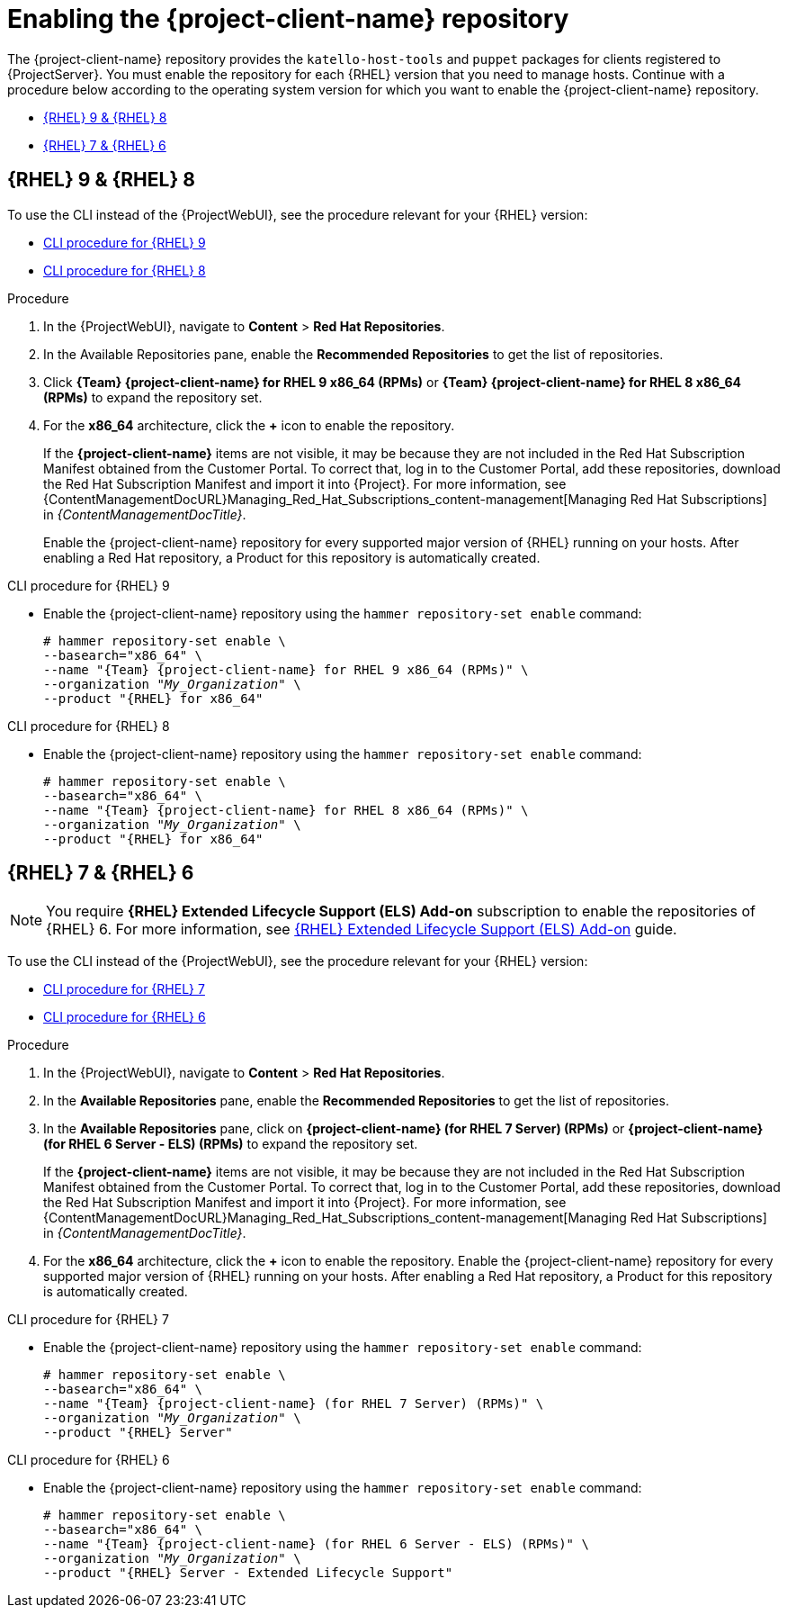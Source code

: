 [id="Enabling_the_Client_Repository_{context}"]
= Enabling the {project-client-name} repository

The {project-client-name} repository provides the `katello-host-tools` and `puppet` packages for clients registered to {ProjectServer}.
You must enable the repository for each {RHEL} version that you need to manage hosts.
Continue with a procedure below according to the operating system version for which you want to enable the {project-client-name} repository.

* xref:#enabling-repos-rhel9-rhel8[{RHEL} 9 & {RHEL} 8]
* xref:#enabling-repos-rhel7-rhel6[{RHEL} 7 & {RHEL} 6]

[id="enabling-repos-rhel9-rhel8"]
== {RHEL} 9 & {RHEL} 8

To use the CLI instead of the {ProjectWebUI}, see the procedure relevant for your {RHEL} version:

* xref:CLI_Enabling_the_Client_Repository_rhel_9_{context}[]
* xref:CLI_Enabling_the_Client_Repository_rhel_8_{context}[]

ifeval::["{mode}" == "disconnected"]
.Prerequisites
* Ensure that you import all content ISO images that you require into {ProjectServer}.
endif::[]

.Procedure
. In the {ProjectWebUI}, navigate to *Content* > *Red Hat Repositories*.
. In the Available Repositories pane, enable the *Recommended Repositories* to get the list of repositories.
. Click *{Team} {project-client-name} for RHEL 9 x86_64 (RPMs)* or *{Team} {project-client-name} for RHEL 8 x86_64 (RPMs)* to expand the repository set.
. For the *x86_64* architecture, click the *+* icon to enable the repository.
+
If the *{project-client-name}* items are not visible, it may be because they are not included in the Red{nbsp}Hat Subscription Manifest obtained from the Customer Portal.
To correct that, log in to the Customer Portal, add these repositories, download the Red{nbsp}Hat Subscription Manifest and import it into {Project}.
For more information, see {ContentManagementDocURL}Managing_Red_Hat_Subscriptions_content-management[Managing Red Hat Subscriptions] in _{ContentManagementDocTitle}_.
+
Enable the {project-client-name} repository for every supported major version of {RHEL} running on your hosts.
After enabling a Red Hat repository, a Product for this repository is automatically created.

[id="CLI_Enabling_the_Client_Repository_rhel_9_{context}"]
.CLI procedure for {RHEL} 9
* Enable the {project-client-name} repository using the `hammer repository-set enable` command:
+
[options="nowrap" subs="+quotes,attributes"]
----
# hammer repository-set enable \
--basearch="x86_64" \
--name "{Team} {project-client-name} for RHEL 9 x86_64 (RPMs)" \
--organization "_My_Organization_" \
--product "{RHEL} for x86_64"
----

[id="CLI_Enabling_the_Client_Repository_rhel_8_{context}"]
.CLI procedure for {RHEL} 8
* Enable the {project-client-name} repository using the `hammer repository-set enable` command:
+
[options="nowrap" subs="+quotes,attributes"]
----
# hammer repository-set enable \
--basearch="x86_64" \
--name "{Team} {project-client-name} for RHEL 8 x86_64 (RPMs)" \
--organization "_My_Organization_" \
--product "{RHEL} for x86_64"
----

[id="enabling-repos-rhel7-rhel6"]
== {RHEL} 7 & {RHEL} 6

[NOTE]
====
You require *{RHEL} Extended Lifecycle Support (ELS) Add-on* subscription to enable the repositories of {RHEL} 6.
For more information, see https://www.redhat.com/en/resources/els-datasheet[{RHEL} Extended Lifecycle Support (ELS) Add-on] guide.
====

To use the CLI instead of the {ProjectWebUI}, see the procedure relevant for your {RHEL} version:

* xref:CLI_Enabling_the_Client_Repository_rhel_7_{context}[]
* xref:CLI_Enabling_the_Client_Repository_rhel_6_{context}[]

ifeval::["{mode}" == "disconnected"]
.Prerequisites
* Ensure that you import all content ISO images that you require into {ProjectServer}.
endif::[]
.Procedure
. In the {ProjectWebUI}, navigate to *Content* > *Red Hat Repositories*.
. In the *Available Repositories* pane, enable the *Recommended Repositories* to get the list of repositories.
. In the *Available Repositories* pane, click on *{project-client-name} (for RHEL 7 Server) (RPMs)* or *{project-client-name} (for RHEL 6 Server - ELS) (RPMs)* to expand the repository set.
+
If the *{project-client-name}* items are not visible, it may be because they are not included in the Red{nbsp}Hat Subscription Manifest obtained from the Customer Portal.
To correct that, log in to the Customer Portal, add these repositories, download the Red{nbsp}Hat Subscription Manifest and import it into {Project}.
For more information, see {ContentManagementDocURL}Managing_Red_Hat_Subscriptions_content-management[Managing Red Hat Subscriptions] in _{ContentManagementDocTitle}_.
. For the *x86_64* architecture, click the *+* icon to enable the repository.
Enable the {project-client-name} repository for every supported major version of {RHEL} running on your hosts.
After enabling a Red Hat repository, a Product for this repository is automatically created.

[id="CLI_Enabling_the_Client_Repository_rhel_7_{context}"]
.CLI procedure for {RHEL} 7
* Enable the {project-client-name} repository using the `hammer repository-set enable` command:
+
[options="nowrap" subs="+quotes,attributes"]
----
# hammer repository-set enable \
--basearch="x86_64" \
--name "{Team} {project-client-name} (for RHEL 7 Server) (RPMs)" \
--organization "_My_Organization_" \
--product "{RHEL} Server"
----

[id="CLI_Enabling_the_Client_Repository_rhel_6_{context}"]
.CLI procedure for {RHEL} 6
* Enable the {project-client-name} repository using the `hammer repository-set enable` command:
+
[options="nowrap" subs="+quotes,attributes"]
----
# hammer repository-set enable \
--basearch="x86_64" \
--name "{Team} {project-client-name} (for RHEL 6 Server - ELS) (RPMs)" \
--organization "_My_Organization_" \
--product "{RHEL} Server - Extended Lifecycle Support"
----
